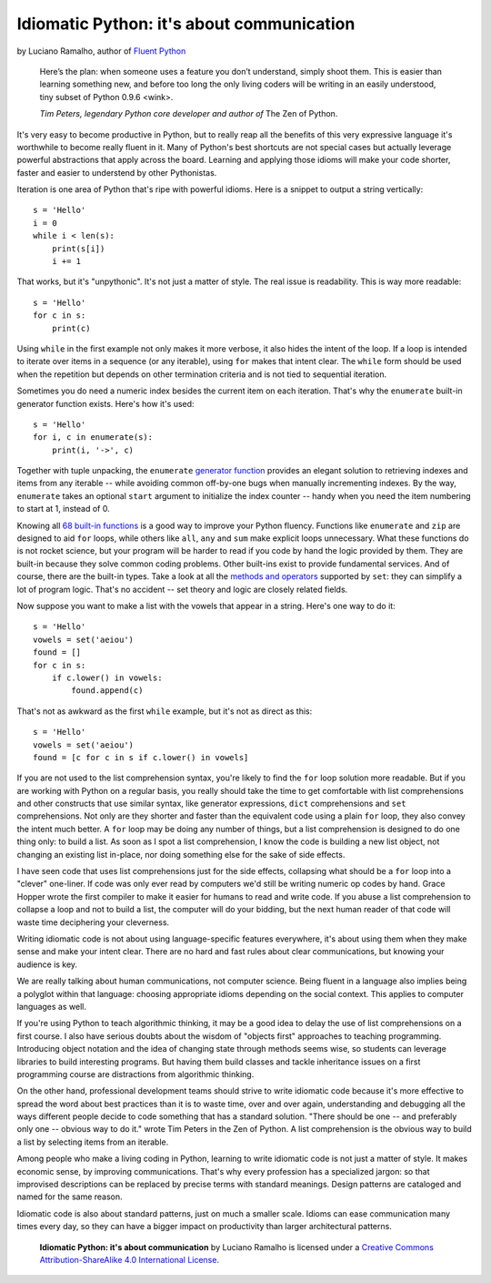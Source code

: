 Idiomatic Python: it's about communication
==========================================

by Luciano Ramalho, author of `Fluent Python <http://shop.oreilly.com/product/0636920032519.do>`_

    Here’s the plan: when someone uses a feature you don’t understand, simply shoot them. This is easier than learning something new, and before too long the only living coders will be writing in an easily understood, tiny subset of Python 0.9.6 <wink>.

    *Tim Peters, legendary Python core developer and author of* The Zen of Python.

It's very easy to become productive in Python, but to really reap all the benefits of this very expressive language it's worthwhile to become really fluent in it. Many of Python's best shortcuts are not special cases but actually leverage powerful abstractions that apply across the board. Learning and applying those idioms will make your code shorter, faster and easier to understend by other Pythonistas.

Iteration is one area of Python that's ripe with powerful idioms. Here is a snippet to output a string vertically:

::

    s = 'Hello'
    i = 0
    while i < len(s):
        print(s[i])
        i += 1


That works, but it's "unpythonic". It's not just a matter of style. The real issue is readability. This is way more readable:

::

    s = 'Hello'
    for c in s:
        print(c)


Using ``while`` in the first example not only makes it more verbose, it also hides the intent of the loop. If a loop is intended to iterate over items in a sequence (or any iterable), using ``for`` makes that intent clear. The ``while`` form should be used when the repetition but depends on other termination criteria and is not tied to sequential iteration.

Sometimes you do need a numeric index besides the current item on each iteration. That's why the ``enumerate`` built-in generator function exists. Here's how it's used:

::

    s = 'Hello'
    for i, c in enumerate(s):
        print(i, '->', c)

Together with tuple unpacking, the ``enumerate`` `generator function <https://docs.python.org/3/library/functions.html#enumerate>`_ provides an elegant solution to retrieving indexes and items from any iterable -- while avoiding common off-by-one bugs when manually incrementing indexes. By the way, ``enumerate`` takes an optional ``start`` argument to initialize the index counter -- handy when you need the item numbering to start at 1, instead of 0.

Knowing all `68 built-in functions <https://docs.python.org/3/library/functions.html>`_ is a good way to improve your Python fluency. Functions like ``enumerate`` and ``zip`` are designed to aid ``for`` loops, while others like ``all``, ``any`` and ``sum`` make explicit loops unnecessary. What these functions do is not rocket science, but your program will be harder to read if you code by hand the logic provided by them. They are built-in because they solve common coding problems. Other built-ins exist to provide fundamental services. And of course, there are the built-in types. Take a look at all the `methods and operators <https://docs.python.org/3/library/stdtypes.html#types-set>`_ supported by ``set``: they can simplify a lot of program logic. That's no accident -- set theory and  logic are closely related fields.

Now suppose you want to make a list with the vowels that appear in a string. Here's one way to do it:

::

    s = 'Hello'
    vowels = set('aeiou')
    found = []
    for c in s:
        if c.lower() in vowels:
            found.append(c)

That's not as awkward as the first ``while`` example, but it's not as direct as this:

::

    s = 'Hello'
    vowels = set('aeiou')
    found = [c for c in s if c.lower() in vowels]

If you are not used to the list comprehension syntax, you're likely to find the ``for`` loop solution more readable. But if you are working with Python on a regular basis, you really should take the time to get comfortable with list comprehensions and other constructs that use similar syntax, like generator expressions, ``dict`` comprehensions and ``set`` comprehensions. Not only are they shorter and faster than the equivalent code using a plain ``for`` loop, they also convey the intent much better. A ``for`` loop may be doing any number of things, but a list comprehension is designed to do one thing only: to build a list. As soon as I spot a list comprehension, I know the code is building a new list object, not changing an existing list in-place, nor doing something else for the sake of side effects.

I have seen code that uses list comprehensions just for the side effects, collapsing what should be a ``for`` loop into a "clever" one-liner. If code was only ever read by computers we'd still be writing numeric op codes by hand. Grace Hopper wrote the first compiler to make it easier for humans to read and write code. If you abuse a list comprehension to collapse a loop and not to build a list, the computer will do your bidding, but the next human reader of that code will waste time deciphering your cleverness.

Writing idiomatic code is not about using language-specific features everywhere, it's about using them when they make sense and make your intent clear. There are no hard and fast rules about clear communications, but knowing your audience is key. 

We are really talking about human communications, not computer science. Being fluent in a language also implies being a polyglot within that language: choosing appropriate idioms depending on the social context. This applies to computer languages as well. 

If you're using Python to teach algorithmic thinking, it may be a good idea to delay the use of list comprehensions on a first course. I also have serious doubts about the wisdom of "objects first" approaches to teaching programming. Introducing object notation and the idea of changing state through methods seems wise, so students can leverage libraries to build interesting programs. But having them build classes and tackle inheritance issues on a first programming course are distractions from algorithmic thinking.

On the other hand, professional development teams should strive to write idiomatic code because it's more effective to spread the word about best practices than it is to waste time, over and over again, understanding and debugging all the ways different people decide to code something that has a standard solution. "There should be one -- and preferably only one -- obvious way to do it." wrote Tim Peters in the Zen of Python. A list comprehension is the obvious way to build a list by selecting items from an iterable.

Among people who make a living coding in Python, learning to write idiomatic code is not just a matter of style. It makes economic sense, by improving communications. That's why every profession has a specialized jargon: so that improvised descriptions can be replaced by precise terms with standard meanings. Design patterns are cataloged and named for the same reason.

Idiomatic code is also about standard patterns, just on much a smaller scale. Idioms can ease communication many times every day, so they can have a bigger impact on productivity than larger architectural patterns.


    **Idiomatic Python: it's about communication** by Luciano Ramalho is licensed under a `Creative Commons Attribution-ShareAlike 4.0 International License`_.

.. _Creative Commons Attribution-ShareAlike 4.0 International License: http://creativecommons.org/licenses/by-sa/4.0/

.. raw:: html

    <a rel="license" href="http://creativecommons.org/licenses/by-sa/4.0/"><img alt="Creative Commons License" style="border-width:0" src="https://i.creativecommons.org/l/by-sa/4.0/88x31.png" /></a><br /><span xmlns:dct="http://purl.org/dc/terms/" href="http://purl.org/dc/dcmitype/Text" property="dct:title" rel="dct:type">Python tuples: immutable but potentially changing</span> by <a xmlns:cc="http://creativecommons.org/ns#" href="https://github.com/fluentpython/orablog/blob/master/changing-tuples.rst" property="cc:attributionName" rel="cc:attributionURL">Luciano Ramalho</a> is licensed under a <a rel="license" href="http://creativecommons.org/licenses/by-sa/4.0/">Creative Commons Attribution-ShareAlike 4.0 International License</a>.
